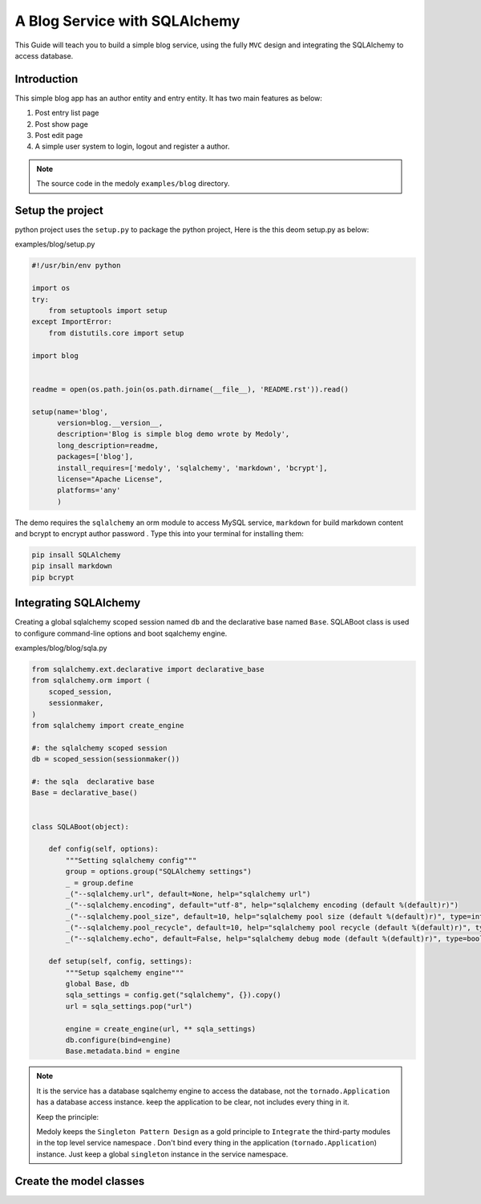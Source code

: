 A  Blog Service with SQLAlchemy
++++++++++++++++++++++++++++++++++++++++++


This Guide will teach you to build a simple blog service, using the  fully ``MVC`` design and integrating  the SQLAlchemy to access database.

Introduction
=================

This simple blog app has an author entity and entry entity. It has two main features as below:

#. Post entry  list page
#. Post show page
#. Post edit page
#. A simple user system to login, logout and register a author.


.. note::
    The source code in the medoly ``examples/blog`` directory.

Setup the project
====================


python project uses the ``setup.py`` to package the  python project, Here is the this deom setup.py as below:


examples/blog/setup.py

.. code-block:: python

    #!/usr/bin/env python

    import os
    try:
        from setuptools import setup
    except ImportError:
        from distutils.core import setup

    import blog


    readme = open(os.path.join(os.path.dirname(__file__), 'README.rst')).read()

    setup(name='blog',
          version=blog.__version__,
          description='Blog is simple blog demo wrote by Medoly',
          long_description=readme,
          packages=['blog'],
          install_requires=['medoly', 'sqlalchemy', 'markdown', 'bcrypt'],
          license="Apache License",
          platforms='any'
          )

The demo requires the ``sqlalchemy`` an orm module to access  MySQL service, ``markdown`` for build markdown content and bcrypt to encrypt author password . Type this into your terminal for installing them:

.. code-block:: bash

  pip insall SQLAlchemy
  pip insall markdown
  pip bcrypt


Integrating SQLAlchemy
==========================

Creating a global sqlalchemy scoped session named ``db`` and the  declarative base named ``Base``.
SQLABoot class is used  to configure command-line options and boot sqalchemy engine.


examples/blog/blog/sqla.py

.. code-block:: python

  from sqlalchemy.ext.declarative import declarative_base
  from sqlalchemy.orm import (
      scoped_session,
      sessionmaker,
  )
  from sqlalchemy import create_engine

  #: the sqlalchemy scoped session
  db = scoped_session(sessionmaker())

  #: the sqla  declarative base
  Base = declarative_base()


  class SQLABoot(object):

      def config(self, options):
          """Setting sqlalchemy config"""
          group = options.group("SQLAlchemy settings")
          _ = group.define
          _("--sqlalchemy.url", default=None, help="sqlalchemy url")
          _("--sqlalchemy.encoding", default="utf-8", help="sqlalchemy encoding (default %(default)r)")
          _("--sqlalchemy.pool_size", default=10, help="sqlalchemy pool size (default %(default)r)", type=int)
          _("--sqlalchemy.pool_recycle", default=10, help="sqlalchemy pool recycle (default %(default)r)", type=int)
          _("--sqlalchemy.echo", default=False, help="sqlalchemy debug mode (default %(default)r)", type=bool)

      def setup(self, config, settings):
          """Setup sqalchemy engine"""
          global Base, db
          sqla_settings = config.get("sqlalchemy", {}).copy()
          url = sqla_settings.pop("url")

          engine = create_engine(url, ** sqla_settings)
          db.configure(bind=engine)
          Base.metadata.bind = engine

.. note::

  It is the service has a database sqalchemy engine to access the database, not the ``tornado.Application`` has a database access instance. keep the application to be clear, not includes every thing in it.

  Keep the principle:

  Medoly keeps the ``Singleton Pattern Design`` as a gold principle to ``Integrate`` the third-party modules in the top level service namespace . Don't bind every thing in the application (``tornado.Application``) instance. Just keep a global ``singleton`` instance in the service namespace.


Create the model classes
==========================
